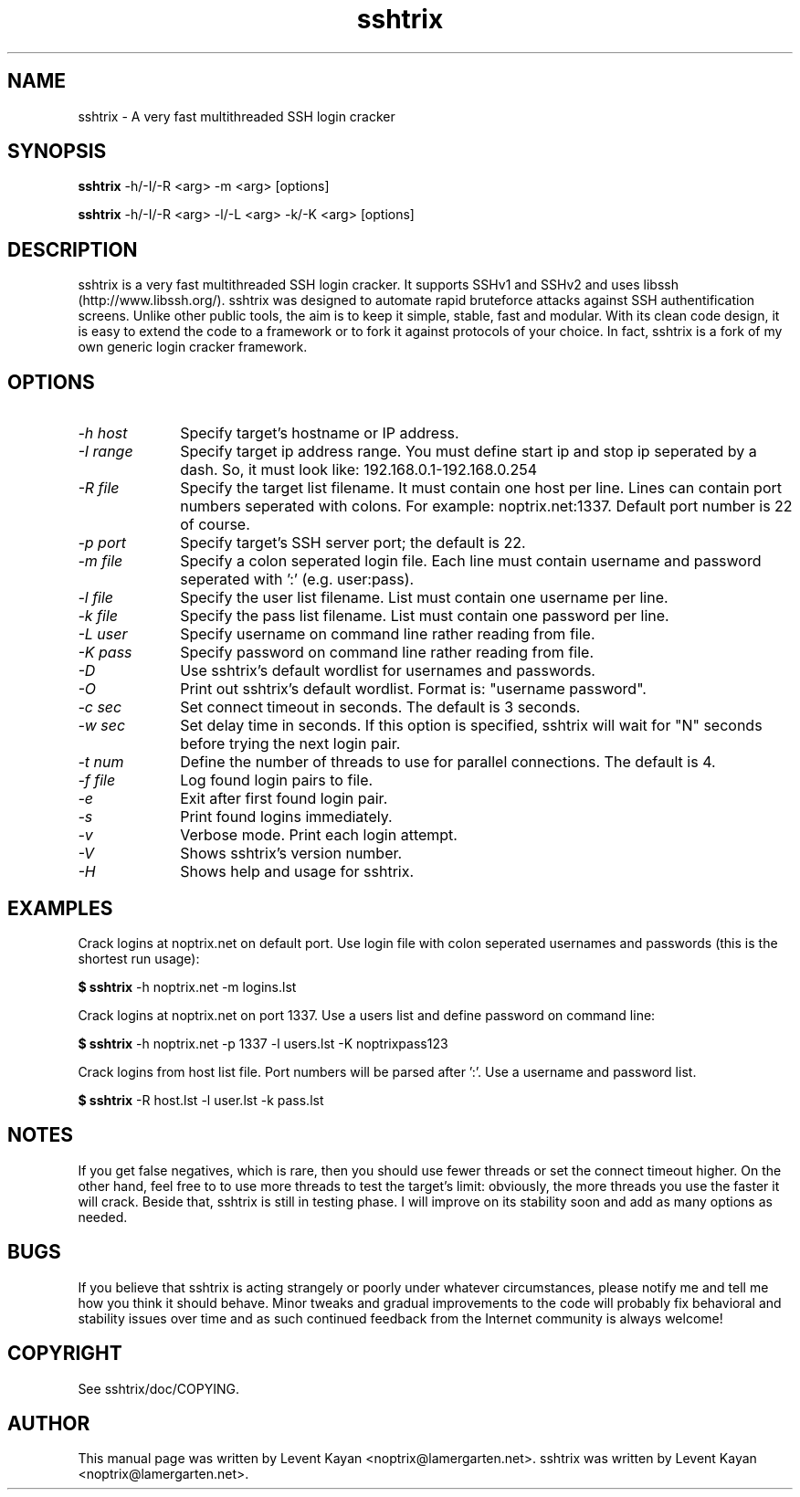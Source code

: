 .TH sshtrix 1 "October 1, 2011" "version 0.0.1"

.SH NAME
sshtrix - A very fast multithreaded SSH login cracker

.SH SYNOPSIS
.B sshtrix
-h/-I/-R <arg> -m <arg> [options]

.B sshtrix
-h/-I/-R <arg> -l/-L <arg> -k/-K <arg> [options]

.SH DESCRIPTION
sshtrix is a very fast multithreaded SSH login cracker. It supports SSHv1 and
SSHv2 and uses libssh (http://www.libssh.org/). sshtrix was designed to automate
rapid bruteforce attacks against SSH authentification screens. Unlike other public
tools, the aim is to keep it simple, stable, fast and modular. With its clean
code design, it is easy to extend the code to a framework or to fork it against
protocols of your choice. In fact, sshtrix is a fork of my own generic login
cracker framework.

.SH OPTIONS
.TP 10
.I \-h host
Specify target's hostname or IP address.
.TP 10
.I \-I range
Specify target ip address range. You must define start ip and stop ip seperated
by a dash. So, it must look like: 192.168.0.1-192.168.0.254
.TP 10
.I \-R file
Specify the target list filename. It must contain one host per line. Lines can
contain port numbers seperated with colons. For example: noptrix.net:1337.
Default port number is 22 of course.
.TP 10
.I \-p port
Specify target's SSH server port; the default is 22.
.TP 10
.I \-m file
Specify a colon seperated login file. Each line must contain username and
password seperated with ':' (e.g. user:pass).
.TP 10
.I \-l file
Specify the user list filename. List must contain one username per line.
.TP 10
.I \-k file
Specify the pass list filename. List must contain one password per line.
.TP 10
.I \-L user
Specify username on command line rather reading from file.
.TP 10
.I \-K pass
Specify password on command line rather reading from file.
.TP 10
.I \-D
Use sshtrix's default wordlist for usernames and passwords.
.TP 10
.I \-O
Print out sshtrix's default wordlist. Format is: "username password".
.TP 10
.I \-c sec 
Set connect timeout in seconds. The default is 3 seconds.
.TP 10
.I \-w sec
Set delay time in seconds. If this option is specified, sshtrix will wait for
"N" seconds before trying the next login pair.
.TP 10
.I \-t num
Define the number of threads to use for parallel connections. The default is 4.
.TP 10
.I \-f file
Log found login pairs to file.
.TP 10
.I \-e
Exit after first found login pair.
.TP 10
.I \-s
Print found logins immediately.
.TP 10
.I \-v
Verbose mode. Print each login attempt.
.TP 10
.I \-V
Shows sshtrix's version number.
.TP 10
.I \-H
Shows help and usage for sshtrix.

.SH EXAMPLES
.PP
Crack logins at noptrix.net on default port. Use login file with colon
seperated usernames and passwords (this is the shortest run usage):

.B $ sshtrix
-h noptrix.net -m logins.lst
.PP
Crack logins at noptrix.net on port 1337. Use a users list and define
password on command line:

.B $ sshtrix
-h noptrix.net -p 1337 -l users.lst -K noptrixpass123
.PP
Crack logins from host list file. Port numbers will be parsed after ':'.
Use a username and password list.

.B $ sshtrix
-R host.lst -l user.lst -k pass.lst

.SH NOTES
If you get false negatives, which is rare, then you should use fewer threads or
set the connect timeout higher. On the other hand, feel free to to use more
threads to test the target's limit: obviously, the more threads you use the
faster it will crack. Beside that, sshtrix is still in testing phase. I will
improve on its stability soon and add as many options as needed.

.SH BUGS
If you believe that sshtrix is acting strangely or poorly under whatever
circumstances, please notify me and tell me how you think it should behave.
Minor tweaks and gradual improvements to the code will probably fix behavioral
and stability issues over time and as such continued feedback from the Internet
community is always welcome!

.SH COPYRIGHT
See sshtrix/doc/COPYING.

.SH AUTHOR
This manual page was written by Levent Kayan <noptrix@lamergarten.net>.
sshtrix was written by Levent Kayan <noptrix@lamergarten.net>.

